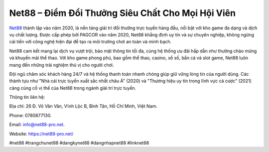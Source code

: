 Net88 – Điểm Đổi Thưởng Siêu Chất Cho Mọi Hội Viên
===================================

`Net88 <https://net88-pro.net/>`_ thành lập vào năm 2020, là nền tảng giải trí đổi thưởng trực tuyến hàng đầu, nổi bật với kho game đa dạng và dịch vụ chất lượng. Được cấp phép bởi PAGCOR vào năm 2020, Net88 khẳng định uy tín và sự chuyên nghiệp, không ngừng cải tiến với công nghệ hiện đại để tạo ra môi trường chơi an toàn và minh bạch. 

Net88 cam kết mang lại dịch vụ vượt trội, bảo mật thông tin tối đa, cùng hệ thống ưu đãi hấp dẫn như thưởng chào mừng và khuyến mãi thể thao. Với kho game phong phú, bao gồm thể thao, casino, xổ số, bắn cá và slot game, Net88 luôn mang đến những trải nghiệm thú vị cho người chơi. 

Đội ngũ chăm sóc khách hàng 24/7 và hệ thống thanh toán nhanh chóng giúp giữ vững lòng tin của người dùng. Các thành tựu như "Nhà cái trực tuyến xuất sắc nhất châu Á" (2020) và "Thương hiệu uy tín trong lĩnh vực cá cược" (2021) càng củng cố vị thế của Net88 trong ngành giải trí trực tuyến.

Thông tin liên hệ: 

Địa chỉ: 26 Đ. Võ Văn Vân, Vĩnh Lộc B, Bình Tân, Hồ Chí Minh, Việt Nam. 

Phone: 0780877130. 

Email: info@net88-pro.net. 

Website: https://net88-pro.net/ 

#net88 #trangchunet88 #dangkynet88 #dangnhapnet88 #linknet88
